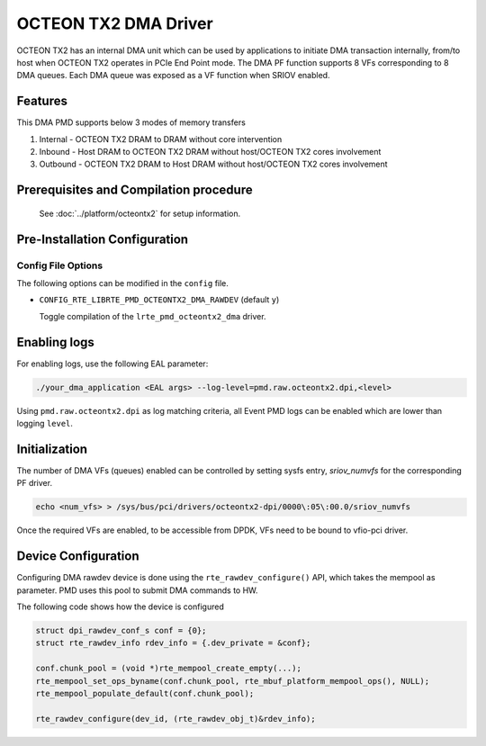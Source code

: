 ..  SPDX-License-Identifier: BSD-3-Clause
    Copyright(c) 2019 Marvell International Ltd.

OCTEON TX2 DMA Driver
=====================

OCTEON TX2 has an internal DMA unit which can be used by applications to initiate
DMA transaction internally, from/to host when OCTEON TX2 operates in PCIe End
Point mode. The DMA PF function supports 8 VFs corresponding to 8 DMA queues.
Each DMA queue was exposed as a VF function when SRIOV enabled.

Features
--------

This DMA PMD supports below 3 modes of memory transfers

#. Internal - OCTEON TX2 DRAM to DRAM without core intervention

#. Inbound  - Host DRAM to OCTEON TX2 DRAM without host/OCTEON TX2 cores involvement

#. Outbound - OCTEON TX2 DRAM to Host DRAM without host/OCTEON TX2 cores involvement

Prerequisites and Compilation procedure
---------------------------------------

   See :doc:`../platform/octeontx2` for setup information.


Pre-Installation Configuration
------------------------------

Config File Options
~~~~~~~~~~~~~~~~~~~

The following options can be modified in the ``config`` file.

- ``CONFIG_RTE_LIBRTE_PMD_OCTEONTX2_DMA_RAWDEV`` (default ``y``)

  Toggle compilation of the ``lrte_pmd_octeontx2_dma`` driver.

Enabling logs
-------------

For enabling logs, use the following EAL parameter:

.. code-block:: console

   ./your_dma_application <EAL args> --log-level=pmd.raw.octeontx2.dpi,<level>

Using ``pmd.raw.octeontx2.dpi`` as log matching criteria, all Event PMD logs
can be enabled which are lower than logging ``level``.

Initialization
--------------

The number of DMA VFs (queues) enabled can be controlled by setting sysfs
entry, `sriov_numvfs` for the corresponding PF driver.

.. code-block:: console

 echo <num_vfs> > /sys/bus/pci/drivers/octeontx2-dpi/0000\:05\:00.0/sriov_numvfs

Once the required VFs are enabled, to be accessible from DPDK, VFs need to be
bound to vfio-pci driver.

Device Configuration
--------------------

Configuring DMA rawdev device is done using the ``rte_rawdev_configure()``
API, which takes the mempool as parameter. PMD uses this pool to submit DMA
commands to HW.

The following code shows how the device is configured

.. code-block:: c

   struct dpi_rawdev_conf_s conf = {0};
   struct rte_rawdev_info rdev_info = {.dev_private = &conf};

   conf.chunk_pool = (void *)rte_mempool_create_empty(...);
   rte_mempool_set_ops_byname(conf.chunk_pool, rte_mbuf_platform_mempool_ops(), NULL);
   rte_mempool_populate_default(conf.chunk_pool);

   rte_rawdev_configure(dev_id, (rte_rawdev_obj_t)&rdev_info);
